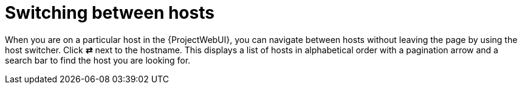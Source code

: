 [id="switching-between-hosts_{context}"]
= Switching between hosts

When you are on a particular host in the {ProjectWebUI}, you can navigate between hosts without leaving the page by using the host switcher.
Click *⇄* next to the hostname.
This displays a list of hosts in alphabetical order with a pagination arrow and a search bar to find the host you are looking for.
